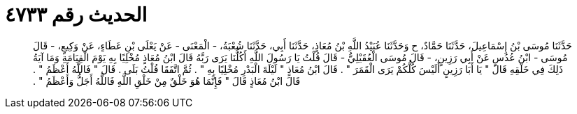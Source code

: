 
= الحديث رقم ٤٧٣٣

[quote.hadith]
حَدَّثَنَا مُوسَى بْنُ إِسْمَاعِيلَ، حَدَّثَنَا حَمَّادٌ، ح وَحَدَّثَنَا عُبَيْدُ اللَّهِ بْنُ مُعَاذٍ، حَدَّثَنَا أَبِي، حَدَّثَنَا شُعْبَةُ، - الْمَعْنَى - عَنْ يَعْلَى بْنِ عَطَاءٍ، عَنْ وَكِيعٍ، - قَالَ مُوسَى - ابْنُ عُدُسٍ عَنْ أَبِي رَزِينٍ، - قَالَ مُوسَى الْعُقَيْلِيُّ - قَالَ قُلْتُ يَا رَسُولَ اللَّهِ أَكُلُّنَا يَرَى رَبَّهُ قَالَ ابْنُ مُعَاذٍ مُخْلِيًا بِهِ يَوْمَ الْقِيَامَةِ وَمَا آيَةُ ذَلِكَ فِي خَلْقِهِ قَالَ ‏"‏ يَا أَبَا رَزِينٍ أَلَيْسَ كُلُّكُمْ يَرَى الْقَمَرَ ‏"‏ ‏.‏ قَالَ ابْنُ مُعَاذٍ ‏"‏ لَيْلَةَ الْبَدْرِ مُخْلِيًا بِهِ ‏"‏ ‏.‏ ثُمَّ اتَّفَقَا قُلْتُ بَلَى ‏.‏ قَالَ ‏"‏ فَاللَّهُ أَعْظَمُ ‏"‏ ‏.‏ قَالَ ابْنُ مُعَاذٍ قَالَ ‏"‏ فَإِنَّمَا هُوَ خَلْقٌ مِنْ خَلْقِ اللَّهِ فَاللَّهُ أَجَلُّ وَأَعْظَمُ ‏"‏ ‏.‏